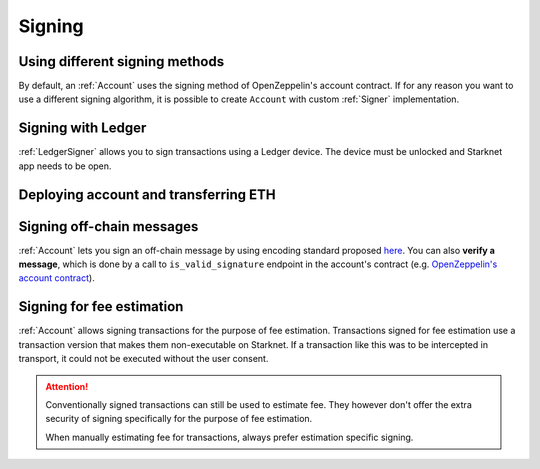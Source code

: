 Signing
=======

Using different signing methods
-------------------------------

By default, an :ref:`Account` uses the signing method of OpenZeppelin's account contract. If for any reason you want to use a different
signing algorithm, it is possible to create ``Account`` with custom
:ref:`Signer` implementation.

.. codesnippet:: ../../starknet_py/tests/e2e/docs/guide/test_custom_signer.py
    :language: python
    :dedent: 4

Signing with Ledger
-------------------
:ref:`LedgerSigner` allows you to sign transactions using a Ledger device. The device must be unlocked and Starknet app needs to be open.

.. codesnippet:: ../../starknet_py/tests/unit/signer/test_ledger_signer.py
    :language: python
    :dedent: 4

Deploying account and transferring ETH
--------------------------------------
.. codesnippet:: ../../starknet_py/tests/unit/signer/test_ledger_signer.py
    :language: python
    :dedent: 4
    :start-after: docs-deploy-account-and-transfer: start
    :end-before: docs-deploy-account-and-transfer: end

Signing off-chain messages
-------------------------------

:ref:`Account` lets you sign an off-chain message by using encoding standard proposed `here <https://github.com/argentlabs/argent-x/discussions/14>`_.
You can also **verify a message**, which is done by a call to ``is_valid_signature`` endpoint in the account's contract (e.g. `OpenZeppelin's account contract <https://github.com/starkware-libs/cairo-lang/blob/4e233516f52477ad158bc81a86ec2760471c1b65/src/starkware/starknet/third_party/open_zeppelin/Account.cairo#L115>`_).

.. codesnippet:: ../../starknet_py/tests/e2e/docs/guide/test_sign_offchain_message.py
    :language: python
    :dedent: 4


Signing for fee estimation
--------------------------

:ref:`Account` allows signing transactions for the purpose of fee estimation.
Transactions signed for fee estimation use a transaction version that makes them non-executable on Starknet.
If a transaction like this was to be intercepted in transport, it could not
be executed without the user consent.

.. attention::

    Conventionally signed transactions can still be used to estimate fee. They however don't offer
    the extra security of signing specifically for the purpose of fee estimation.

    When manually estimating fee for transactions, always prefer estimation specific signing.

.. codesnippet:: ../../starknet_py/tests/e2e/docs/guide/test_sign_for_fee_estimate.py
    :language: python
    :dedent: 4
